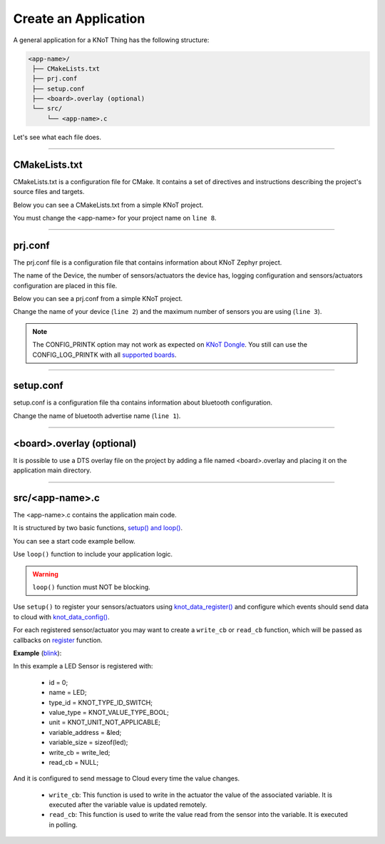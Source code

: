 Create an Application
=====================

A general application for a KNoT Thing has the following structure:

.. code-block:: bash

   <app-name>/
    ├── CMakeLists.txt
    ├── prj.conf
    ├── setup.conf
    ├── <board>.overlay (optional)
    └── src/
        └── <app-name>.c

Let's see what each file does.

----------------------------------------------------------------

CMakeLists.txt
--------------

CMakeLists.txt is a configuration file for CMake. It contains a set of directives and instructions describing the project's source files and targets.

Below you can see a CMakeLists.txt from a simple KNoT project.

.. code-block:: text
   :linenos:

   cmake_minimum_required(VERSION 3.8.2)

   if (NOT DEFINED ENV{KNOT_BASE})
      message(FATAL_ERROR "Source the KNoT shell initialize script!")
   endif()

   include($ENV{KNOT_BASE}/core/CMakeLists.txt)
   project(<app-name>)

   FILE(GLOB app_sources src/*.c)
   target_sources(app PRIVATE ${app_sources})

You must change the <app-name> for your project name on ``line 8``.

----------------------------------------------------------------

prj.conf
--------

The prj.conf file is a configuration file that contains information about KNoT Zephyr project.

The name of the Device, the number of sensors/actuators the device has, logging configuration and sensors/actuators configuration are placed in this file. 

Below you can see a prj.conf from a simple KNoT project.

.. code-block::
   :linenos:

   # KNoT
   CONFIG_KNOT_NAME="<device-name>>"
   CONFIG_KNOT_THING_DATA_MAX=1

   # Logging
   CONFIG_LOG=y
   CONFIG_LOG_IMMEDIATE=n
   CONFIG_KNOT_LOG=y
   CONFIG_KNOT_LOG_LEVEL_DEBUG=y
   CONFIG_LOG_PRINTK=y

Change the name of your device (``line 2``) and the maximum number of sensors you are using (``line 3``).

.. note:: The CONFIG_PRINTK option may not work as expected on `KNoT Dongle
          <supported-boards/knot-dongle.html>`_. You still can use the
          CONFIG_LOG_PRINTK with all `supported boards
          <thing-supported-boards.html>`_.

----------------------------------------------------------------

setup.conf
----------

setup.conf is a configuration file tha contains information about bluetooth configuration.

.. code-block::
   :linenos:

   CONFIG_BT_DEVICE_NAME="BLE device name"

Change the name of bluetooth advertise name (``line 1``).

----------------------------------------------------------------

<board>.overlay (optional)
--------------------------

It is possible to use a DTS overlay file on the project by adding a file named
<board>.overlay and placing it on the application main directory.

----------------------------------------------------------------

src/<app-name>.c
----------------

The <app-name>.c contains the application main code.

It is structured by two basic functions, `setup() and loop() <thing-api.html#setup-loop>`_.

You can see a start code example bellow.

.. code-block:: c
   :linenos:

   #include <zephyr.h>
   #include <net/net_core.h>
   #include <logging/log.h>
   #include <device.h>
   #include <gpio.h>

   #include "knot.h"
   #include <knot/knot_types.h>
   #include <knot/knot_protocol.h>

   void setup(void)
   {

   }

   void loop(void)
   {

   }

Use ``loop()`` function to include your application logic.

.. warning::

    ``loop()`` function must NOT be blocking.

Use ``setup()`` to register your sensors/actuators using
`knot_data_register() <thing-api.html#knot-data-register>`_ and configure
which events should send data to cloud with `knot_data_config()
<thing-api.html#knot-data-config>`_.

For each registered sensor/actuator you may want to create a ``write_cb`` or
``read_cb`` function, which will be passed as callbacks on
`register <thing-api.html#knot-data-register>`_ function.

**Example** (`blink <samples/basic-samples/blink.html>`_):

.. code-block:: c
   :linenos:

   void setup(void)
   {
      /* Peripherals control */
      gpio_led = device_get_binding(LED_PORT);
      gpio_pin_configure(gpio_led, LED_PIN, GPIO_DIR_OUT);

      /* KNoT config */
      knot_data_register(0, "LED", KNOT_TYPE_ID_SWITCH,
               KNOT_VALUE_TYPE_BOOL, KNOT_UNIT_NOT_APPLICABLE,
               &led, sizeof(led),
               write_led, read_led);

      knot_data_config(0, KNOT_EVT_FLAG_CHANGE, NULL);

   }

In this example a LED Sensor is registered with:

   - id = 0;
   - name = LED;
   - type_id = KNOT_TYPE_ID_SWITCH;
   - value_type = KNOT_VALUE_TYPE_BOOL;
   - unit = KNOT_UNIT_NOT_APPLICABLE;
   - variable_address = &led;
   - variable_size = sizeof(led);
   - write_cb = write_led;
   - read_cb = NULL;

And it is configured to send message to Cloud every time the value changes.

 - ``write_cb``: This function is used to write in the actuator the value of
   the associated variable. It is executed after the variable value is updated
   remotely.
 - ``read_cb``: This function is used to write the value read from the sensor
   into the variable. It is executed in polling.

.. code-block:: c
   :linenos:

   int write_led(int id)
   {
      gpio_pin_write(gpio_led, LED_PIN, !led); /* Led is On at LOW */

      return KNOT_CALLBACK_SUCCESS;
   }
